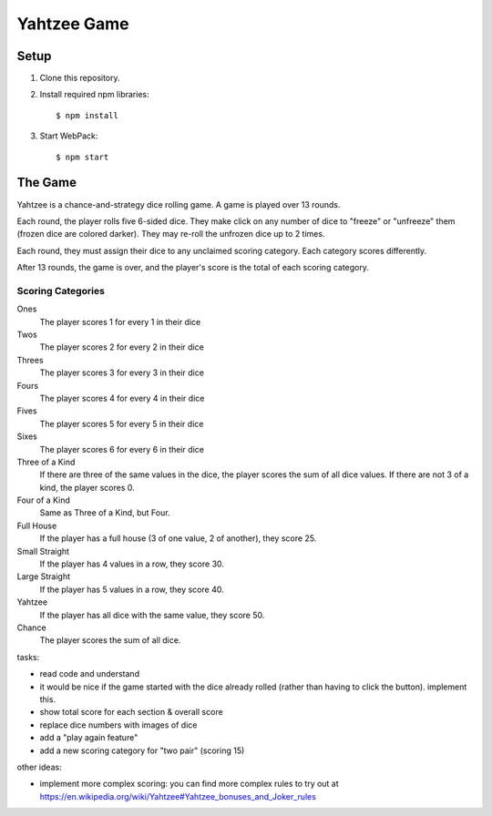 ============
Yahtzee Game
============

Setup
=====

1) Clone this repository.

2) Install required npm libraries::

     $ npm install

3) Start WebPack::

     $ npm start

The Game
========

Yahtzee is a chance-and-strategy dice rolling game. A game is played over 13 rounds.

Each round, the player rolls five 6-sided dice. They make click on any number of dice
to "freeze" or "unfreeze" them (frozen dice are colored darker). They may re-roll the unfrozen dice
up to 2 times.

Each round, they must assign their dice to any unclaimed scoring category. Each category
scores differently.

After 13 rounds, the game is over, and the player's score is the total of each scoring category.

Scoring Categories
------------------

Ones 
  The player scores 1 for every 1 in their dice

Twos
  The player scores 2 for every 2 in their dice

Threes
  The player scores 3 for every 3 in their dice

Fours
  The player scores 4 for every 4 in their dice

Fives
  The player scores 5 for every 5 in their dice

Sixes
  The player scores 6 for every 6 in their dice

Three of a Kind
  If there are three of the same values in the dice,
  the player scores the sum of all dice values. If there
  are not 3 of a kind, the player scores 0.

Four of a Kind
  Same as Three of a Kind, but Four.

Full House
  If the player has a full house (3 of one value, 2
  of another), they score 25.

Small Straight
  If the player has 4 values in a row, they score 30.

Large Straight
  If the player has 5 values in a row, they score 40.

Yahtzee
  If the player has all dice with the same value, they
  score 50.

Chance
  The player scores the sum of all dice.
  

tasks:

- read code and understand

- it would be nice if the game started with the dice already rolled (rather than having to click the button). implement this.

- show total score for each section & overall score

- replace dice numbers with images of dice

- add a "play again feature"

- add a new scoring category for "two pair" (scoring 15)

other ideas:

- implement more complex scoring: you can find more
  complex rules to try out at https://en.wikipedia.org/wiki/Yahtzee#Yahtzee_bonuses_and_Joker_rules

